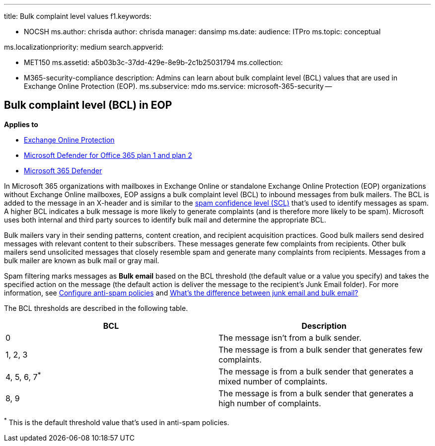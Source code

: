 '''

title: Bulk complaint level values f1.keywords:

* NOCSH ms.author: chrisda author: chrisda manager: dansimp ms.date:  audience: ITPro ms.topic: conceptual

ms.localizationpriority: medium search.appverid:

* MET150 ms.assetid: a5b03b3c-37dd-429e-8e9b-2c1b25031794 ms.collection:
* M365-security-compliance description: Admins can learn about bulk complaint level (BCL) values that are used in Exchange Online Protection (EOP).
ms.subservice: mdo ms.service: microsoft-365-security --

== Bulk complaint level (BCL) in EOP

*Applies to*

* xref:exchange-online-protection-overview.adoc[Exchange Online Protection]
* xref:defender-for-office-365.adoc[Microsoft Defender for Office 365 plan 1 and plan 2]
* xref:../defender/microsoft-365-defender.adoc[Microsoft 365 Defender]

In Microsoft 365 organizations with mailboxes in Exchange Online or standalone Exchange Online Protection (EOP) organizations without Exchange Online mailboxes, EOP assigns a bulk complaint level (BCL) to inbound messages from bulk mailers.
The BCL is added to the message in an X-header and is similar to the xref:spam-confidence-levels.adoc[spam confidence level (SCL)] that's used to identify messages as spam.
A higher BCL indicates a bulk message is more likely to generate complaints (and is therefore more likely to be spam).
Microsoft uses both internal and third party sources to identify bulk mail and determine the appropriate BCL.

Bulk mailers vary in their sending patterns, content creation, and recipient acquisition practices.
Good bulk mailers send desired messages with relevant content to their subscribers.
These messages generate few complaints from recipients.
Other bulk mailers send unsolicited messages that closely resemble spam and generate many complaints from recipients.
Messages from a bulk mailer are known as bulk mail or gray mail.

Spam filtering marks messages as *Bulk email* based on the BCL threshold (the default value or a value you specify) and takes the specified action on the message (the default action is deliver the message to the recipient's Junk Email folder).
For more information, see xref:configure-your-spam-filter-policies.adoc[Configure anti-spam policies] and xref:what-s-the-difference-between-junk-email-and-bulk-email.adoc[What's the difference between junk email and bulk email?]

The BCL thresholds are described in the following table.

[cols="^,"]
|===
| BCL | Description

| 0
| The message isn't from a bulk sender.

| 1, 2, 3
| The message is from a bulk sender that generates few complaints.

| 4, 5, 6, 7^*^
| The message is from a bulk sender that generates a mixed number of complaints.

| 8, 9
| The message is from a bulk sender that generates a high number of complaints.
|===

^*^ This is the default threshold value that's used in anti-spam policies.
